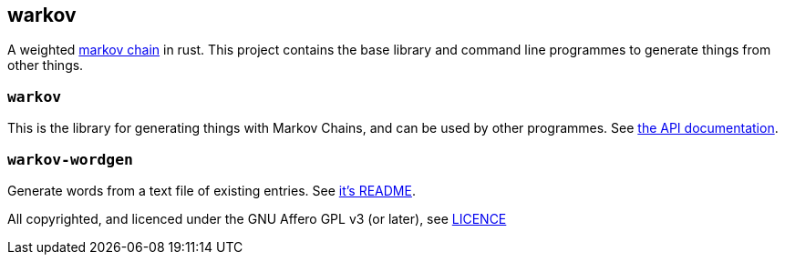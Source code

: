 == warkov

A weighted link:https://en.wikipedia.org/wiki/Markov_chain[markov chain] in rust. This project contains the base library and command line programmes to generate things from other things.

=== `warkov`

This is the library for generating things with Markov Chains, and can be used by other programmes. See link:target/doc/warkov/index.html[the API documentation].

=== `warkov-wordgen`

Generate words from a text file of existing entries. See link:warkov-wordgen/README.adoc[it's README].

All copyrighted, and licenced under the GNU Affero GPL v3 (or later), see link:LICENCE[]

